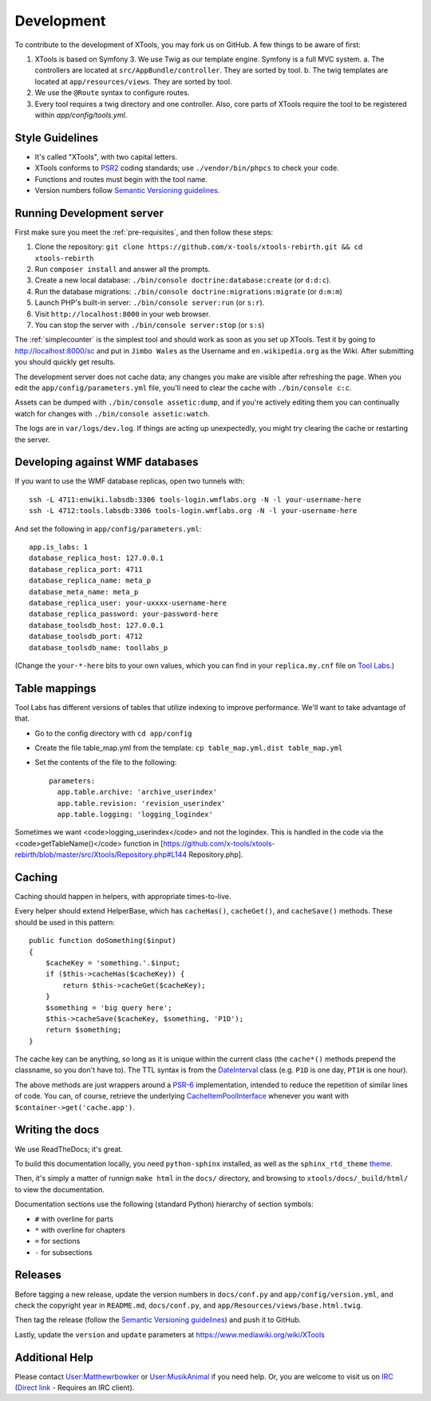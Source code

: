 ###########
Development
###########

To contribute to the development of XTools, you may fork us on GitHub.  A few things to be aware of first:

1. XTools is based on Symfony 3. We use Twig as our template engine.  Symfony is a full MVC system.
   a. The controllers are located at ``src/AppBundle/controller``.  They are sorted by tool.
   b. The twig templates are located at ``app/resources/views``.  They are sorted by tool.
2. We use the ``@Route`` syntax to configure routes. 
3. Every tool requires a twig directory and one controller. Also, core parts of XTools require the tool to be registered within `app/config/tools.yml`.

Style Guidelines
================

- It's called "XTools", with two capital letters.
- XTools conforms to `PSR2`_ coding standards; use ``./vendor/bin/phpcs`` to check your code.
- Functions and routes must begin with the tool name.
- Version numbers follow `Semantic Versioning guidelines`_.

.. _PSR2: http://www.php-fig.org/psr/psr-2/
.. _Semantic Versioning guidelines: http://semver.org/

Running Development server
==========================

First make sure you meet the :ref:`pre-requisites`, and then follow these steps:

1. Clone the repository: ``git clone https://github.com/x-tools/xtools-rebirth.git && cd xtools-rebirth``
2. Run ``composer install`` and answer all the prompts.
3. Create a new local database: ``./bin/console doctrine:database:create`` (or ``d:d:c``).
4. Run the database migrations: ``./bin/console doctrine:migrations:migrate`` (or ``d:m:m``)
5. Launch PHP's built-in server: ``./bin/console server:run`` (or ``s:r``).
6. Visit ``http://localhost:8000`` in your web browser.
7. You can stop the server with ``./bin/console server:stop`` (or ``s:s``)

The :ref:`simplecounter` is the simplest tool and should work as soon as you set up XTools.
Test it by going to http://localhost:8000/sc and put in ``Jimbo Wales`` as the Username and ``en.wikipedia.org`` as the Wiki.
After submitting you should quickly get results.

The development server does not cache data; any changes you make are visible after refreshing the page.
When you edit the ``app/config/parameters.yml`` file, you'll need to clear the cache with ``./bin/console c:c``.

Assets can be dumped with ``./bin/console assetic:dump``,
and if you're actively editing them you can continually watch for changes with ``./bin/console assetic:watch``.

The logs are in ``var/logs/dev.log``.
If things are acting up unexpectedly, you might try clearing the cache or restarting the server.

Developing against WMF databases
================================

If you want to use the WMF database replicas, open two tunnels with::

    ssh -L 4711:enwiki.labsdb:3306 tools-login.wmflabs.org -N -l your-username-here
    ssh -L 4712:tools.labsdb:3306 tools-login.wmflabs.org -N -l your-username-here

And set the following in ``app/config/parameters.yml``::

    app.is_labs: 1
    database_replica_host: 127.0.0.1
    database_replica_port: 4711
    database_replica_name: meta_p
    database_meta_name: meta_p
    database_replica_user: your-uxxxx-username-here
    database_replica_password: your-password-here
    database_toolsdb_host: 127.0.0.1
    database_toolsdb_port: 4712
    database_toolsdb_name: toollabs_p

(Change the ``your-*-here`` bits to your own values,
which you can find in your ``replica.my.cnf`` file on `Tool Labs`_.)

.. _Tool Labs: https://wikitech.wikimedia.org/wiki/Help:Tool_Labs/Database

Table mappings
==============

Tool Labs has different versions of tables that utilize indexing to improve performance. We'll want to take advantage of that.

* Go to the config directory with ``cd app/config``
* Create the file table_map.yml from the template: ``cp table_map.yml.dist table_map.yml``
* Set the contents of the file to the following::

    parameters:
      app.table.archive: 'archive_userindex'
      app.table.revision: 'revision_userindex'
      app.table.logging: 'logging_logindex'

Sometimes we want <code>logging_userindex</code> and not the logindex. This is handled in the code via the <code>getTableName()</code> function in [https://github.com/x-tools/xtools-rebirth/blob/master/src/Xtools/Repository.php#L144 Repository.php].

Caching
=======

Caching should happen in helpers, with appropriate times-to-live.

Every helper should extend HelperBase, which has ``cacheHas()``, ``cacheGet()``, and ``cacheSave()`` methods.
These should be used in this pattern::

    public function doSomething($input)
    {
        $cacheKey = 'something.'.$input;
        if ($this->cacheHas($cacheKey)) {
            return $this->cacheGet($cacheKey);
        }
        $something = 'big query here';
        $this->cacheSave($cacheKey, $something, 'P1D');
        return $something;
    }

The cache key can be anything, so long as it is unique within the current class
(the ``cache*()`` methods prepend the classname, so you don't have to).
The TTL syntax is from the DateInterval_ class (e.g. ``P1D`` is one day, ``PT1H`` is one hour).

The above methods are just wrappers around a PSR-6_ implementation, intended to reduce the repetition of similar lines of code.
You can, of course, retrieve the underlying CacheItemPoolInterface_ whenever you want with ``$container->get('cache.app')``.

.. _PSR-6: http://www.php-fig.org/psr/psr-6/
.. _CacheItemPoolInterface: http://www.php-fig.org/psr/psr-6/#cacheitempoolinterface
.. _DateInterval: http://php.net/manual/en/class.dateinterval.php

Writing the docs
================

We use ReadTheDocs; it's great.

To build this documentation locally, you need ``python-sphinx`` installed,
as well as the ``sphinx_rtd_theme`` theme_.

.. _theme: https://github.com/rtfd/sphinx_rtd_theme

Then, it's simply a matter of runnign ``make html`` in the ``docs/`` directory,
and browsing to ``xtools/docs/_build/html/`` to view the documentation.

Documentation sections use the following (standard Python) hierarchy of section symbols:

* ``#`` with overline for parts
* ``*`` with overline for chapters
* ``=`` for sections
* ``-`` for subsections

Releases
========

Before tagging a new release,
update the version numbers in ``docs/conf.py`` and ``app/config/version.yml``,
and check the copyright year in ``README.md``, ``docs/conf.py``, and ``app/Resources/views/base.html.twig``.

Then tag the release (follow the `Semantic Versioning guidelines`_) and push it to GitHub.

Lastly, update the ``version`` and ``update`` parameters at https://www.mediawiki.org/wiki/XTools

Additional Help
===============

Please contact `User:Matthewrbowker <https://en.wikipedia.org/wiki/User:Matthewrbowker>`_ or `User:MusikAnimal <https://en.wikipedia.org/wiki/User:MusikAnimal>`_ if you need help.
Or, you are welcome to visit us on `IRC <https://webchat.freenode.net/?channels=#wikimedia-xtools>`_ (`Direct link <irc://irc.freenode.net/#wikimedia-xtools>`_ - Requires an IRC client).
